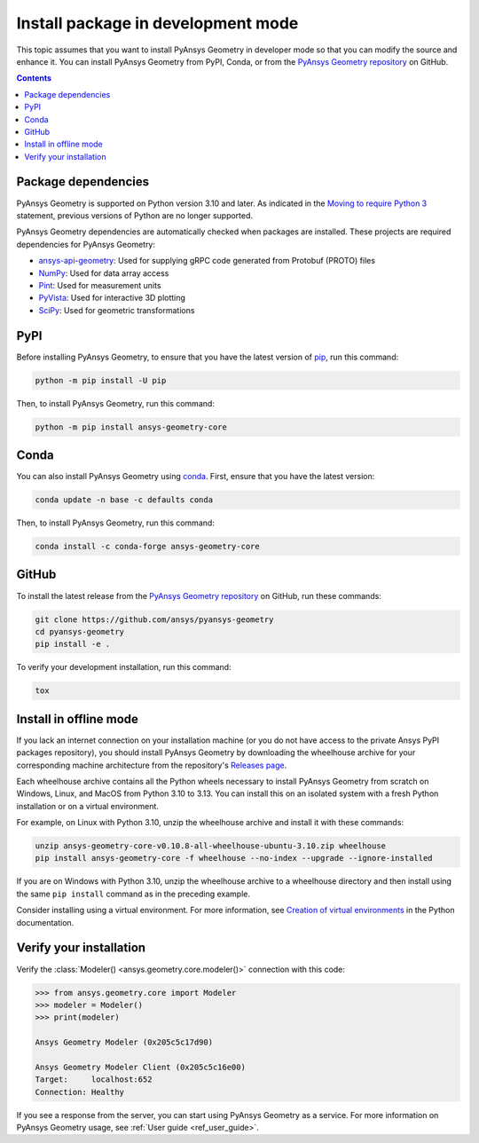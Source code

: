 .. _ref_dev_mode:

Install package in development mode
###################################

This topic assumes that you want to install PyAnsys Geometry in developer mode so that
you can modify the source and enhance it. You can install PyAnsys Geometry from PyPI, Conda,
or from the `PyAnsys Geometry repository <https://github.com/ansys/pyansys-geometry>`_ on GitHub.

.. contents::
   :backlinks: none

Package dependencies
--------------------

PyAnsys Geometry is supported on Python version 3.10 and later. As indicated in the
`Moving to require Python 3 <https://python3statement.github.io/>`_ statement,
previous versions of Python are no longer supported.

PyAnsys Geometry dependencies are automatically checked when packages are installed.
These projects are required dependencies for PyAnsys Geometry:

* `ansys-api-geometry <https://pypi.org/project/ansys-api-geometry/>`_: Used for supplying
  gRPC code generated from Protobuf (PROTO) files
* `NumPy <https://pypi.org/project/numpy/>`_: Used for data array access
* `Pint <https://pypi.org/project/Pint/>`_: Used for measurement units
* `PyVista <https://pypi.org/project/pyvista/>`_: Used for interactive 3D plotting
* `SciPy <https://pypi.org/project/scipy/>`_: Used for geometric transformations

PyPI
----

Before installing PyAnsys Geometry, to ensure that you have the latest version of
`pip`_, run this command:

.. code:: bash

   python -m pip install -U pip

Then, to install PyAnsys Geometry, run this command:

.. code:: bash

   python -m pip install ansys-geometry-core


Conda
-----

You can also install PyAnsys Geometry using `conda`_. First, ensure that you have the latest version:

.. code:: bash

   conda update -n base -c defaults conda

Then, to install PyAnsys Geometry, run this command:

.. code:: bash

   conda install -c conda-forge ansys-geometry-core


GitHub
------

To install the latest release from the `PyAnsys Geometry repository <https://github.com/ansys/pyansys-geometry>`_
on GitHub, run these commands:

.. code:: bash

   git clone https://github.com/ansys/pyansys-geometry
   cd pyansys-geometry
   pip install -e .

To verify your development installation, run this command:

.. code:: bash

   tox

Install in offline mode
-----------------------

If you lack an internet connection on your installation machine (or you do not have access to the
private Ansys PyPI packages repository), you should install PyAnsys Geometry by downloading the wheelhouse
archive for your corresponding machine architecture from the repository's `Releases page
<https://github.com/ansys/pyansys-geometry/releases>`_.

Each wheelhouse archive contains all the Python wheels necessary to install PyAnsys Geometry from scratch on Windows,
Linux, and MacOS from Python 3.10 to 3.13. You can install this on an isolated system with a fresh Python
installation or on a virtual environment.

For example, on Linux with Python 3.10, unzip the wheelhouse archive and install it with these commands:

.. code:: bash

    unzip ansys-geometry-core-v0.10.8-all-wheelhouse-ubuntu-3.10.zip wheelhouse
    pip install ansys-geometry-core -f wheelhouse --no-index --upgrade --ignore-installed

If you are on Windows with Python 3.10, unzip the wheelhouse archive to a wheelhouse directory
and then install using the same ``pip install`` command as in the preceding example.

Consider installing using a virtual environment. For more information, see `Creation of virtual
environments <https://docs.python.org/3/library/venv.html>`_ in the Python documentation.

Verify your installation
------------------------

Verify the :class:`Modeler() <ansys.geometry.core.modeler()>` connection with this code:

.. code:: pycon

    >>> from ansys.geometry.core import Modeler
    >>> modeler = Modeler()
    >>> print(modeler)

    Ansys Geometry Modeler (0x205c5c17d90)

    Ansys Geometry Modeler Client (0x205c5c16e00)
    Target:     localhost:652
    Connection: Healthy

If you see a response from the server, you can start using PyAnsys Geometry as a service.
For more information on PyAnsys Geometry usage, see :ref:`User guide <ref_user_guide>`.

.. button-ref:: index
    :ref-type: doc
    :color: primary
    :shadow:
    :expand:

    Go to Getting started

.. LINKS AND REFERENCES
.. _pip: https://pypi.org/project/pip/
.. _conda: https://conda.io/projects/conda/en/latest/user-guide/getting-started.html
